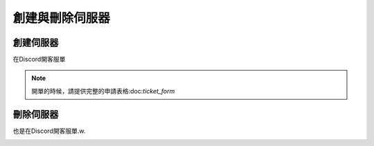 創建與刪除伺服器
=====

.. _創建伺服器:

創建伺服器
------------

在Discord開客服單

.. image:: ./2FC57437-037B-45D8-8001-52C02499680D.jpeg
  :width: 200px
 
.. note::
  開單的時候，請提供完整的申請表格:doc:`ticket_form`

刪除伺服器
----------------

也是在Discord開客服單.w.

.. image:: ./2FC57437-037B-45D8-8001-52C02499680D.jpeg
  :width: 200px


